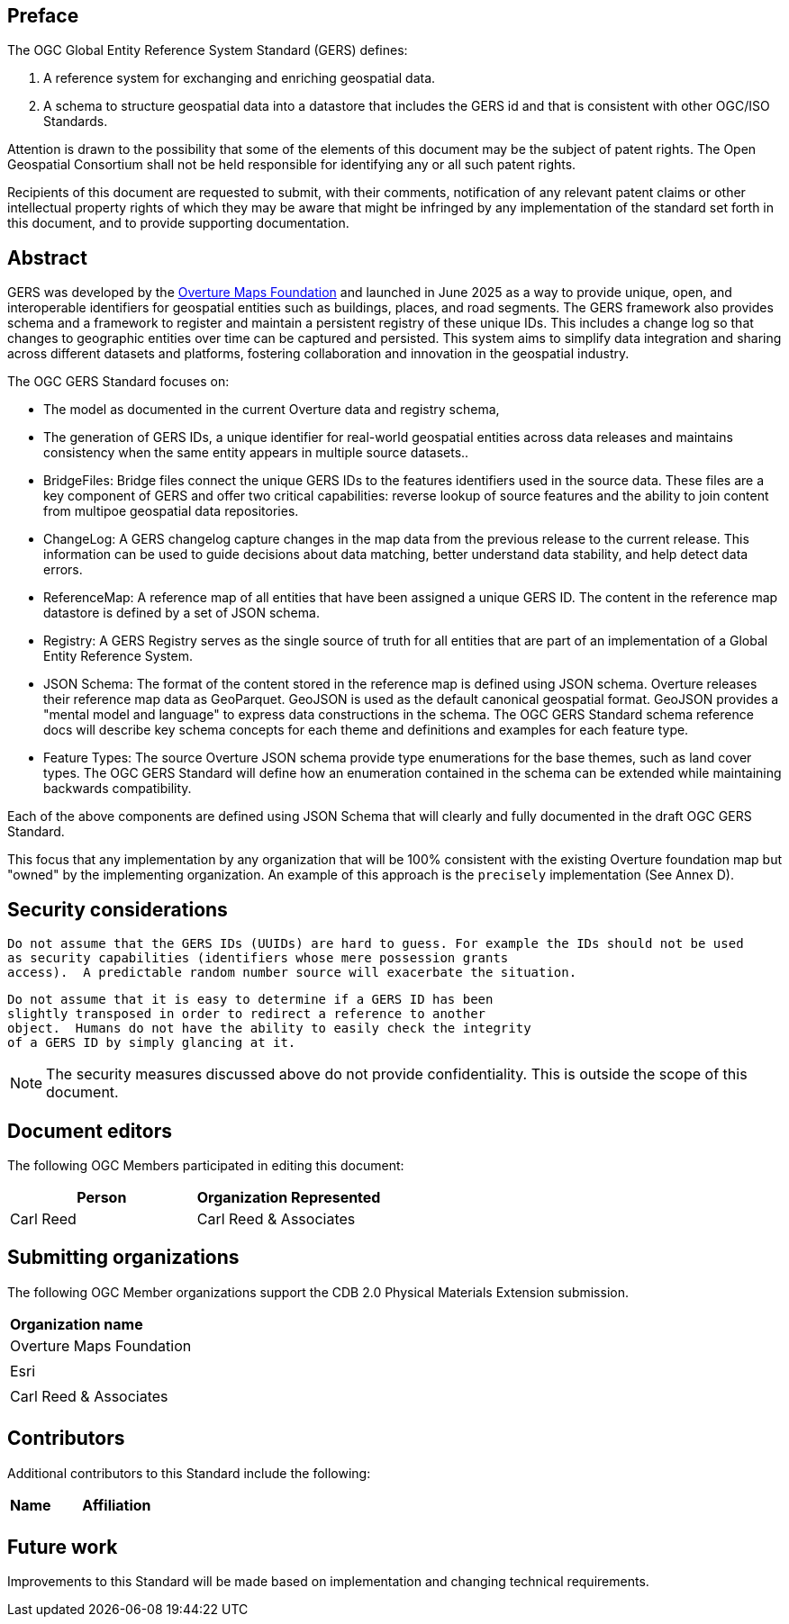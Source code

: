 [preface]

== Preface

The OGC Global Entity Reference System Standard (GERS) defines:

. A reference system for exchanging and enriching geospatial data.
. A schema to structure geospatial data into a datastore that includes the GERS id and that is consistent with other OGC/ISO Standards.

Attention is drawn to the possibility that some of the elements of this document may be the subject of patent rights. The Open Geospatial Consortium shall not be held responsible for identifying any or all such patent rights.

Recipients of this document are requested to submit, with their comments, notification of any relevant patent claims or other intellectual property rights of which they may be aware that might be infringed by any implementation of the standard set forth in this document, and to provide supporting documentation.

[abstract]
== Abstract

GERS was developed by the https://overturemaps.org/[Overture Maps Foundation] and launched in June 2025 as a way to provide unique, open, 
and interoperable identifiers for geospatial entities such as buildings, places, and road segments. The GERS framework also provides schema and a framework
to register and maintain a persistent registry of these unique IDs. This includes a change log so that changes to
geographic entities over time can be captured and persisted. This system aims to simplify data integration and sharing across different 
datasets and platforms, fostering collaboration and innovation in the geospatial industry.

The OGC GERS Standard focuses on:

* The model as documented in the current Overture data and registry schema, 
* The generation of GERS IDs, a unique identifier for real-world geospatial entities across data releases and maintains consistency when the same entity appears in multiple source datasets..
* BridgeFiles: Bridge files connect the unique GERS IDs to the features identifiers used in the source data. These files are a key component of GERS and 
offer two critical capabilities: reverse lookup of source features and the ability to join content from multipoe geospatial data repositories.
* ChangeLog: A GERS changelog capture changes in the map data from the previous release to the current release. This information can be used to 
guide decisions about data matching, better understand data stability, and help detect data errors.
* ReferenceMap: A reference map of all entities that have been assigned a unique GERS ID. The content in the reference map datastore is defined by a set of JSON schema.
* Registry: A GERS Registry serves as the single source of truth for all entities that are part of an implementation of a Global Entity Reference System.
* JSON Schema: The format of the content stored in the reference map is defined using JSON schema. Overture releases their reference map data as GeoParquet. 
GeoJSON is used as the default canonical geospatial format. GeoJSON provides a "mental model and language" to express data constructions in the schema. 
The OGC GERS Standard schema reference docs will describe key schema concepts for each theme and definitions and examples for each feature type.
* Feature Types: The source Overture JSON schema provide type enumerations for the base themes, such as land cover types. The OGC GERS Standard will 
define how an enumeration contained in the schema can be extended while maintaining backwards compatibility.

Each of the above components are defined using JSON Schema that will clearly and fully documented in the draft OGC GERS Standard. 

This focus that any implementation 
by any organization that will be 100% consistent with the existing Overture foundation map but "owned" by the implementing organization. An example of this 
approach is the `precisely` implementation (See Annex D).

== Security considerations

   Do not assume that the GERS IDs (UUIDs) are hard to guess. For example the IDs should not be used
   as security capabilities (identifiers whose mere possession grants
   access).  A predictable random number source will exacerbate the situation.

   Do not assume that it is easy to determine if a GERS ID has been
   slightly transposed in order to redirect a reference to another
   object.  Humans do not have the ability to easily check the integrity
   of a GERS ID by simply glancing at it.

NOTE: The security measures discussed above do not provide confidentiality. This is outside the scope of this document.

[.preface]
== Document editors

The following OGC Members participated in editing this document:

[%unnumbered]
|===
^h| Person ^h| Organization Represented
| Carl Reed | Carl Reed & Associates
|===

== Submitting organizations

The following OGC Member organizations support the CDB 2.0 Physical Materials Extension submission.

|===
|*Organization name*
| Overture Maps Foundation |
| Esri |
| Carl Reed & Associates |
|===

== Contributors

Additional contributors to this Standard include the following:

|===
|*Name* |*Affiliation*
| |
|===

[.preface]
== Future work

Improvements to this Standard will be made based on implementation and changing technical requirements. 
